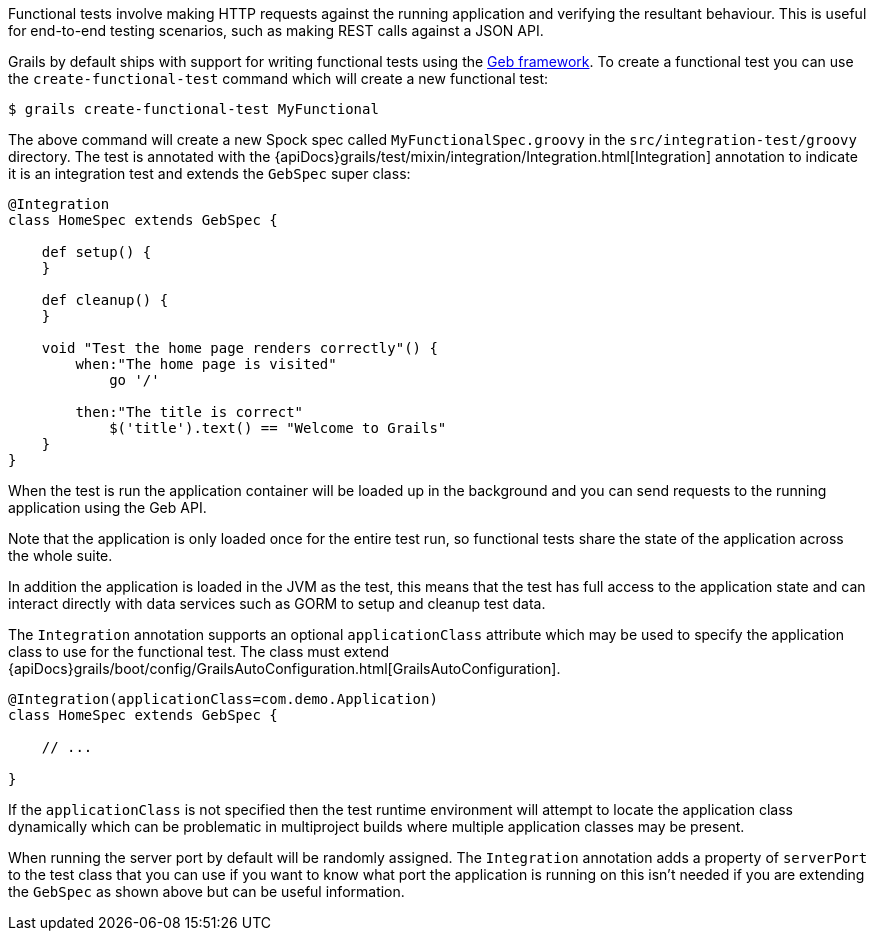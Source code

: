 Functional tests involve making HTTP requests against the running application and verifying the resultant behaviour. This is useful for end-to-end testing scenarios, such as making REST calls against a JSON API.

Grails by default ships with support for writing functional tests using the http://www.gebish.org[Geb framework]. To create a functional test you can use the `create-functional-test` command which will create a new functional test:

[source,groovy]
----
$ grails create-functional-test MyFunctional
----

The above command will create a new Spock spec called `MyFunctionalSpec.groovy` in the `src/integration-test/groovy` directory. The test is annotated with the {apiDocs}grails/test/mixin/integration/Integration.html[Integration] annotation to indicate it is an integration test and extends the `GebSpec` super class:


[source,groovy]
----
@Integration
class HomeSpec extends GebSpec {

    def setup() {
    }

    def cleanup() {
    }

    void "Test the home page renders correctly"() {
        when:"The home page is visited"
            go '/'

        then:"The title is correct"
            $('title').text() == "Welcome to Grails"
    }
}
----

When the test is run the application container will be loaded up in the background and you can send requests to the running application using the Geb API.

Note that the application is only loaded once for the entire test run, so functional tests share the state of the application across the whole suite.

In addition the application is loaded in the JVM as the test, this means that the test has full access to the application state and can interact directly with data services such as GORM to setup and cleanup test data.

The `Integration` annotation supports an optional `applicationClass` attribute which may be used to specify the application class to use for the functional test.  The class must extend {apiDocs}grails/boot/config/GrailsAutoConfiguration.html[GrailsAutoConfiguration].

[source,groovy]
----
@Integration(applicationClass=com.demo.Application)
class HomeSpec extends GebSpec {

    // ...

}
----

If the `applicationClass` is not specified then the test runtime environment will attempt to locate the application class dynamically which can be problematic in multiproject builds where multiple application classes may be present.

When running the server port by default will be randomly assigned. The `Integration` annotation adds a property of `serverPort` to the test class that you can use if you want to know what port the application is running on this isn't needed if you are extending the `GebSpec` as shown above but can be useful information.
